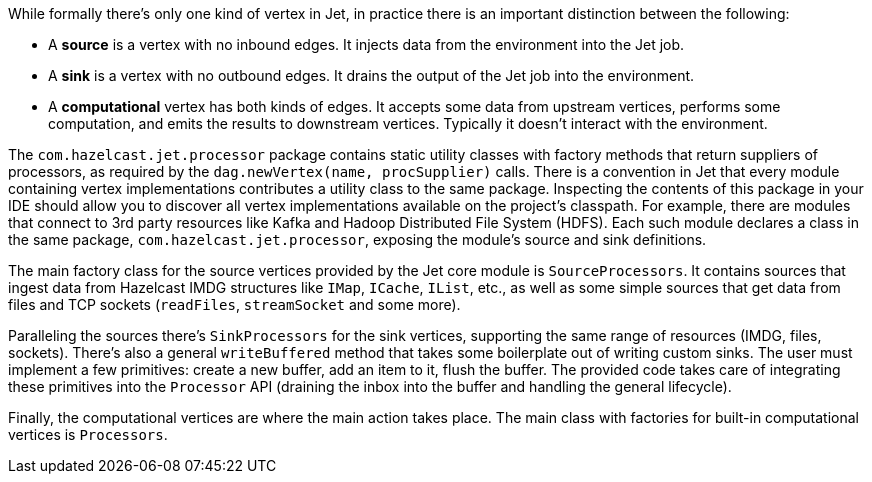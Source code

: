 While formally there's only one kind of vertex in Jet, in practice
there is an important distinction between the following:

* A **source** is a vertex with no inbound edges. It injects data from
the environment into the Jet job.
* A **sink** is a vertex with no outbound edges. It drains the output of
the Jet job into the environment.
* A **computational** vertex has both kinds of edges. It accepts some
data from upstream vertices, performs some computation, and emits the
results to downstream vertices. Typically it doesn't interact with the
environment.

The `com.hazelcast.jet.processor` package contains static utility
classes with factory methods that return suppliers of processors, as
required by the `dag.newVertex(name, procSupplier)` calls. There is a
convention in Jet that every module containing vertex implementations
contributes a utility class to the same package. Inspecting the
contents of this package in your IDE should allow you to discover all
vertex implementations available on the project's classpath. For example,
there are modules that connect to 3rd party resources like Kafka and
Hadoop Distributed File System (HDFS). Each such module declares a class
in the same package, `com.hazelcast.jet.processor`, exposing the
module's source and sink definitions.

The main factory class for the source vertices provided by the Jet core
module is `SourceProcessors`. It contains sources that ingest data from
Hazelcast IMDG structures like `IMap`, `ICache`, `IList`, etc., as well as
some simple sources that get data from files and TCP sockets (`readFiles`,
`streamSocket` and some more).

Paralleling the sources there's `SinkProcessors` for the sink vertices,
supporting the same range of resources (IMDG, files, sockets). There's
also a general `writeBuffered` method that takes some boilerplate out of
writing custom sinks. The user must implement a few primitives: create a
new buffer, add an item to it, flush the buffer. The provided code takes
care of integrating these primitives into the `Processor` API (draining
the inbox into the buffer and handling the general lifecycle).

Finally, the computational vertices are where the main action takes
place. The main class with factories for built-in computational
vertices is `Processors`.
